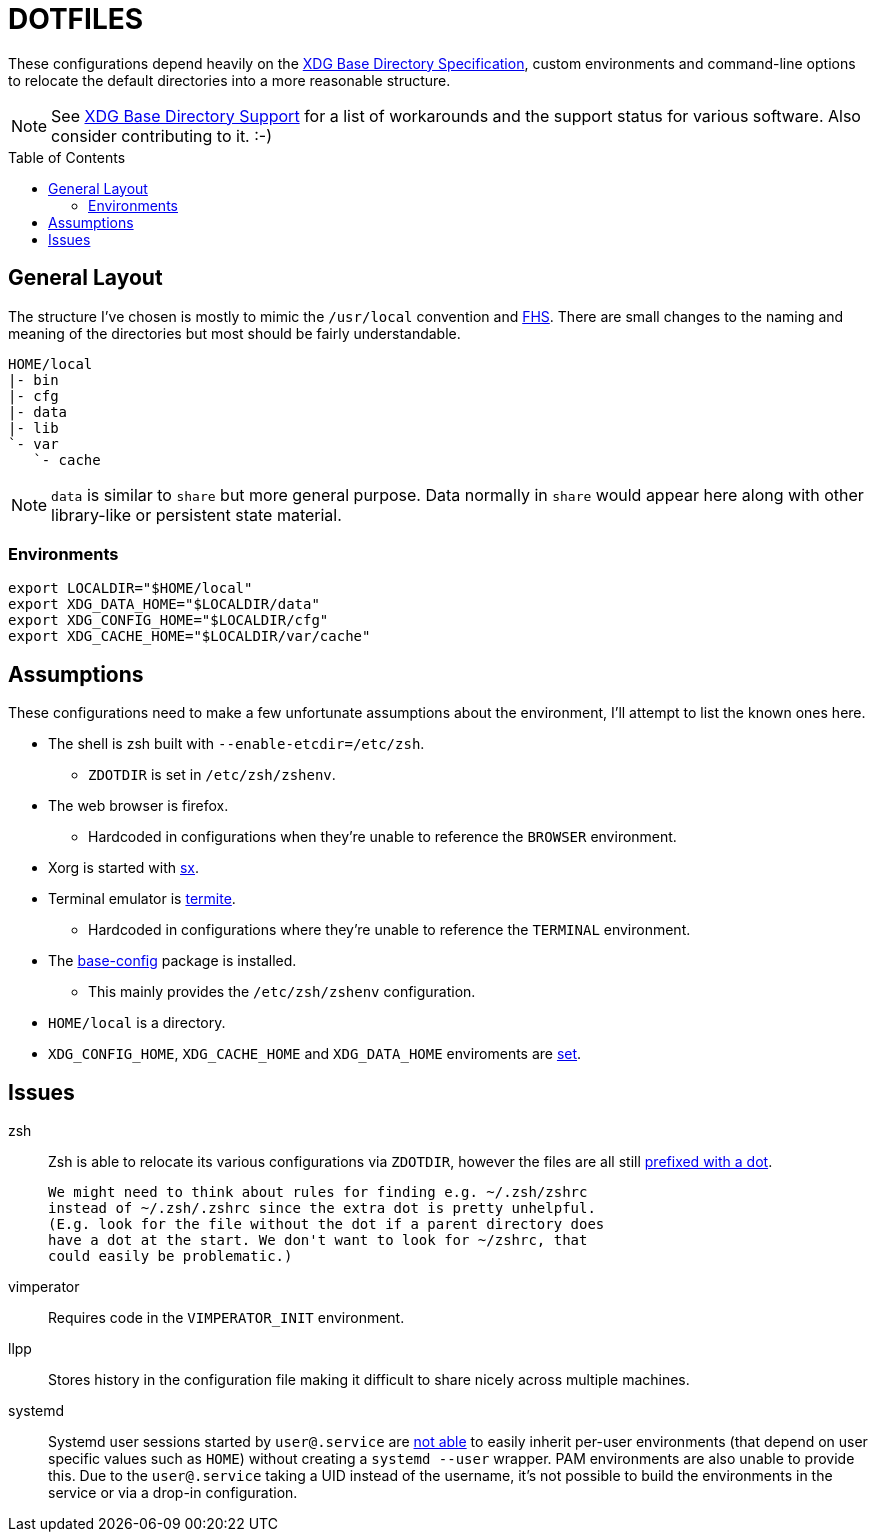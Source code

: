 // HOME/README.adoc

= DOTFILES
:toc: macro
:xdg: http://standards.freedesktop.org/basedir-spec/basedir-spec-latest.html
:xdg-support: https://wiki.archlinux.org/index.php/XDG_Base_Directory_support

These configurations depend heavily on the {xdg}[XDG Base Directory
Specification], custom environments and command-line options to relocate
the default directories into a more reasonable structure.

NOTE: See {xdg-support}[XDG Base Directory Support] for a list of
      workarounds and the support status for various software. Also
      consider contributing to it. :-)

toc::[]

== General Layout
:fhs: http://refspecs.linuxfoundation.org/FHS_3.0/fhs-3.0.html

The structure I've chosen is mostly to mimic the `/usr/local` convention
and {fhs}[FHS]. There are small changes to the naming and meaning of the
directories but most should be fairly understandable.

----
HOME/local
|- bin
|- cfg
|- data
|- lib
`- var
   `- cache
----

NOTE: `data` is similar to `share` but more general purpose. Data
      normally in `share` would appear here along with other
      library-like or persistent state material.

=== Environments

[source, sh]
----
export LOCALDIR="$HOME/local"
export XDG_DATA_HOME="$LOCALDIR/data"
export XDG_CONFIG_HOME="$LOCALDIR/cfg"
export XDG_CACHE_HOME="$LOCALDIR/var/cache"
----

== Assumptions
:sx: https://github.com/Earnestly/dotfiles/blob/master/local/bin/sx
:system-config: https://github.com/Earnestly/pkgbuilds/tree/master/system-config

These configurations need to make a few unfortunate assumptions about
the environment, I'll attempt to list the known ones here.

* The shell is zsh built with `--enable-etcdir=/etc/zsh`.
    - `ZDOTDIR` is set in `/etc/zsh/zshenv`.

* The web browser is firefox.
    - Hardcoded in configurations when they're unable to reference the
      `BROWSER` environment.

* Xorg is started with {sx}[sx].

* Terminal emulator is https://github.com/thestinger/termite[termite].
    - Hardcoded in configurations where they're unable to reference the
      `TERMINAL` environment.

* The {system-config}[base-config] package is installed.
    - This mainly provides the `/etc/zsh/zshenv` configuration.

* `HOME/local` is a directory.

* `XDG_CONFIG_HOME`, `XDG_CACHE_HOME` and `XDG_DATA_HOME` enviroments are
  xref:Environments[set].

== Issues
:zsh: http://www.zsh.org/mla/workers/2013/msg00702.html
:systemd: https://github.com/systemd/systemd/issues/1476

zsh::
    Zsh is able to relocate its various configurations via `ZDOTDIR`,
    however the files are all still {zsh}[prefixed with a dot].

    We might need to think about rules for finding e.g. ~/.zsh/zshrc
    instead of ~/.zsh/.zshrc since the extra dot is pretty unhelpful.
    (E.g. look for the file without the dot if a parent directory does
    have a dot at the start. We don't want to look for ~/zshrc, that
    could easily be problematic.)

vimperator::
    Requires code in the `VIMPERATOR_INIT` environment.

llpp::
    Stores history in the configuration file making it difficult to
    share nicely across multiple machines.

systemd::
    Systemd user sessions started by `user@.service` are {systemd}[not
    able] to easily inherit per-user environments (that depend on user
    specific values such as `HOME`) without creating a `systemd --user`
    wrapper. PAM environments are also unable to provide this. Due to
    the `user@.service` taking a UID instead of the username, it's not
    possible to build the environments in the service or via a drop-in
    configuration.
